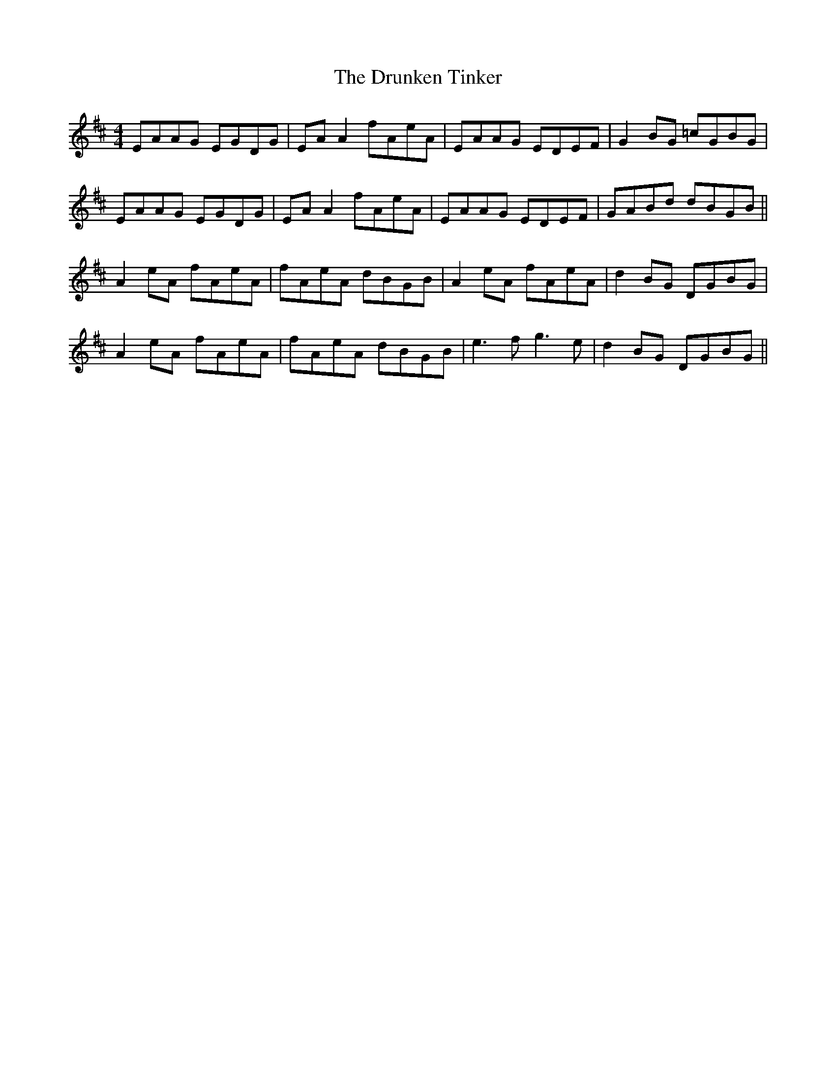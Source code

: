 X: 11014
T: Drunken Tinker, The
R: reel
M: 4/4
K: Amixolydian
EAAG EGDG|EA A2 fAeA|EAAG EDEF|G2BG =cGBG|
EAAG EGDG|EA A2 fAeA|EAAG EDEF|GABd dBGB||
A2eA fAeA|fAeA dBGB|A2eA fAeA|d2BG DGBG|
A2eA fAeA|fAeA dBGB|e3f g3e|d2BG DGBG||

